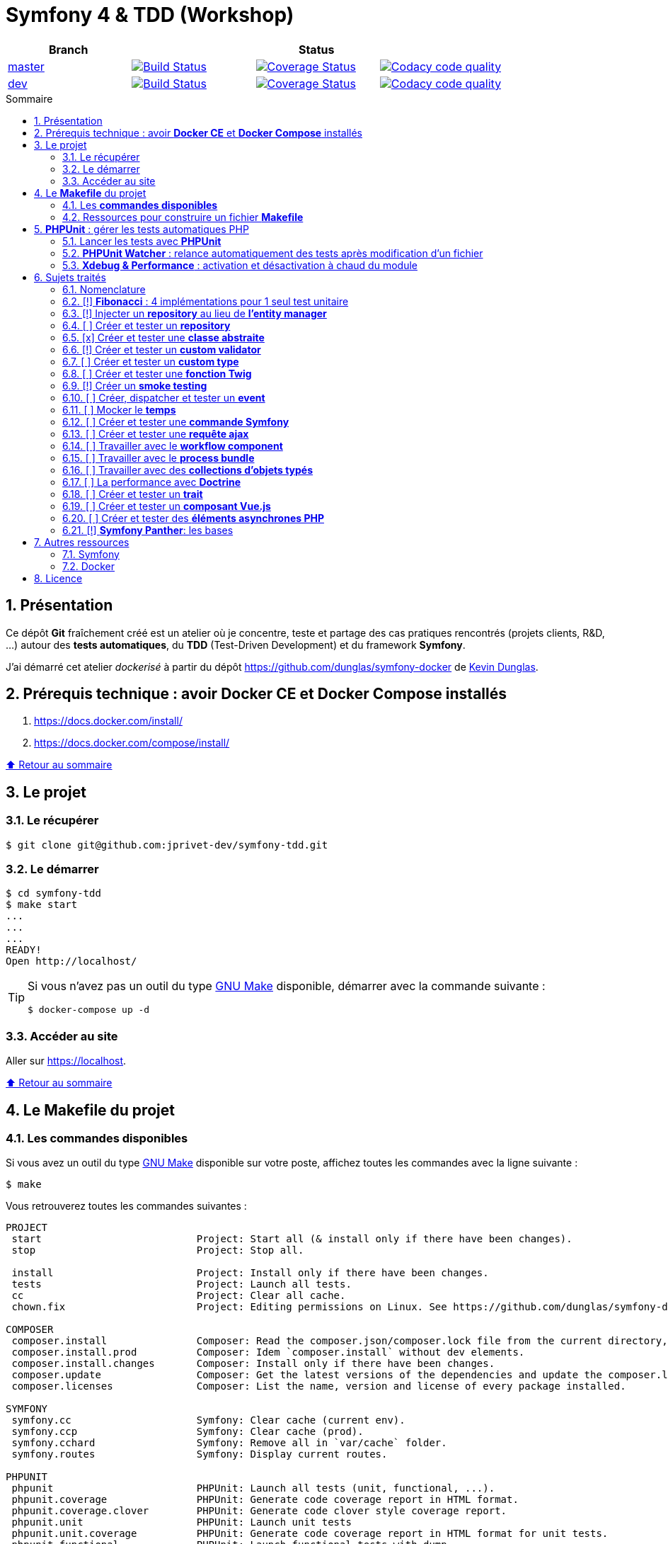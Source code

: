 // settings:

:toc: macro
:toc-title: Sommaire
:toclevels: 3
:numbered:

ifndef::env-github[:icons: font]
ifdef::env-github[]
:status:
:outfilesuffix: .adoc
:caution-caption: :fire:
:important-caption: :exclamation:
:note-caption: :paperclip:
:tip-caption: :bulb:
:warning-caption: :warning:
endif::[]

// variables:

:uri-org: https://github.com/jprivet-dev
:uri-repo: {uri-org}/symfony-tdd

:uri-rel-file-base: link:
:uri-rel-tree-base: link:
ifdef::env-site,env-yard[]
:uri-rel-file-base: {uri-repo}/blob/master/
:uri-rel-tree-base: {uri-repo}/tree/master/
endif::[]

:uri-license: {uri-rel-file-base}LICENSE

:BACK_TO_TOP_TARGET: top-target
:BACK_TO_TOP_LABEL: ⬆ Retour au sommaire
:BACK_TO_TOP: <<{BACK_TO_TOP_TARGET},{BACK_TO_TOP_LABEL}>>

[#{BACK_TO_TOP_TARGET}]
= Symfony 4 & TDD (Workshop)

|===
| Branch 3+| Status

| https://github.com/jprivet-dev/symfony-tdd[master]
| image:https://travis-ci.org/jprivet-dev/symfony-tdd.svg?branch=master["Build Status", link="https://travis-ci.org/jprivet-dev/symfony-tdd"]
| image:https://coveralls.io/repos/github/jprivet-dev/symfony-tdd/badge.svg?branch=master["Coverage Status", link="https://coveralls.io/github/jprivet-dev/symfony-tdd?branch=master"]
| image:https://api.codacy.com/project/badge/Grade/d83935eebccc4610870a0b52039914f3?branch=master["Codacy code quality", link="https://www.codacy.com/manual/jprivet-dev/symfony-tdd?utm_source=github.com&utm_medium=referral&utm_content=jprivet-dev/symfony-tdd&utm_campaign=Badge_Grade"]

| https://github.com/jprivet-dev/symfony-tdd/tree/dev[dev]
| image:https://travis-ci.org/jprivet-dev/symfony-tdd.svg?branch=dev["Build Status", link="https://travis-ci.org/jprivet-dev/symfony-tdd"]
| image:https://coveralls.io/repos/github/jprivet-dev/symfony-tdd/badge.svg?branch=dev["Coverage Status", link="https://coveralls.io/github/jprivet-dev/symfony-tdd?branch=dev"]
| image:https://api.codacy.com/project/badge/Grade/d83935eebccc4610870a0b52039914f3?branch=dev["Codacy code quality", link="https://www.codacy.com/manual/jprivet-dev/symfony-tdd?utm_source=github.com&utm_medium=referral&utm_content=jprivet-dev/symfony-tdd&utm_campaign=Badge_Grade"]
|===

toc::[]

== Présentation

Ce dépôt *Git*  fraîchement créé est un atelier où je concentre, teste et partage des cas pratiques rencontrés (projets clients, R&D, ...) autour des *tests automatiques*, du *TDD* (Test-Driven Development) et du framework *Symfony*.

J'ai démarré cet atelier _dockerisé_ à partir du dépôt https://github.com/dunglas/symfony-docker de  https://dunglas.fr/[Kevin Dunglas].

== Prérequis technique : avoir *Docker CE* et *Docker Compose* installés

. https://docs.docker.com/install/
. https://docs.docker.com/compose/install/

{BACK_TO_TOP}

== Le projet

=== Le récupérer

```sh
$ git clone git@github.com:jprivet-dev/symfony-tdd.git
```
=== Le démarrer

```sh
$ cd symfony-tdd
$ make start
...
...
...
READY!
Open http://localhost/
```

[TIP]
====
Si vous n'avez pas un outil du type https://www.gnu.org/software/make/[GNU Make] disponible, démarrer avec la commande  suivante :

```sh
$ docker-compose up -d
```
====

=== Accéder au site

Aller sur https://localhost.

{BACK_TO_TOP}

== Le *Makefile* du projet

=== Les *commandes disponibles*

Si vous avez un outil du type https://www.gnu.org/software/make/[GNU Make] disponible sur votre poste,
affichez toutes les commandes avec la ligne suivante :

```sh
$ make
```

Vous retrouverez toutes les commandes suivantes :

```
PROJECT
 start                          Project: Start all (& install only if there have been changes).
 stop                           Project: Stop all.

 install                        Project: Install only if there have been changes.
 tests                          Project: Launch all tests.
 cc                             Project: Clear all cache.
 chown.fix                      Project: Editing permissions on Linux. See https://github.com/dunglas/symfony-docker#editing-permissions-on-linux.

COMPOSER
 composer.install               Composer: Read the composer.json/composer.lock file from the current directory, resolve the dependencies, and install them into vendor.
 composer.install.prod          Composer: Idem `composer.install` without dev elements.
 composer.install.changes       Composer: Install only if there have been changes.
 composer.update                Composer: Get the latest versions of the dependencies and update the composer.lock file.
 composer.licenses              Composer: List the name, version and license of every package installed.

SYMFONY
 symfony.cc                     Symfony: Clear cache (current env).
 symfony.ccp                    Symfony: Clear cache (prod).
 symfony.cchard                 Symfony: Remove all in `var/cache` folder.
 symfony.routes                 Symfony: Display current routes.

PHPUNIT
 phpunit                        PHPUnit: Launch all tests (unit, functional, ...).
 phpunit.coverage               PHPUnit: Generate code coverage report in HTML format.
 phpunit.coverage.clover        PHPUnit: Generate code clover style coverage report.
 phpunit.unit                   PHPUnit: Launch unit tests
 phpunit.unit.coverage          PHPUnit: Generate code coverage report in HTML format for unit tests.
 phpunit.functional             PHPUnit: Launch functional tests with dump
 phpunit.functional.coverage    PHPUnit: Generate code coverage report in HTML format for functional tests.

 phpunit.watch                  PHPUnit Watcher: Rerun automatically tests whenever you change some code. @see https://github.com/spatie/phpunit-watcher.
 phpunit.watch.unit             PHPUnit Watcher: Rerun only unit tests.
 phpunit.watch.functional       PHPUnit Watcher: Rerun only functional tests.

 xdebug.on                      Xdebug: Enable the module.
 xdebug.off                     Xdebug: Disable the module.

QUALITY ASSURANCE - STATIC ANALYZERS
 qa.phpmetrics                  PHPMetrics: Provide tons of metric (Complexity / Volume / Object Oriented / Maintainability). @see http://www.phpmetrics.org.
 qa.codesniffer                 PHP_CodeSniffer: Tokenize PHP, JavaScript and CSS files and detect violations... @see https://github.com/squizlabs/PHP_CodeSniffer.
 qa.codesniffer.diff            PHP_CodeSniffer: Printing a diff report
 qa.codesniffer.fix             PHP_CodeSniffer: Fixing errors automatically
 qa.messdetector                PHP Mess Detector: Scan PHP source code and look for potential problems... @see http://phpmd.org/.
 qa.security.check              Symfony security: Check security of your dependencies. @see https://security.symfony.com/.

DATABASE
 db.wait                        Database: Wait database...
 db.bash                        Database: Bash access (mysql> ...)
 db.create                      Database: Drop & create

DOCKER
 docker.start                   Docker: Build, (re)create, start, and attache to containers for a service (detached mode). @see https://docs.docker.com/compose/reference/up/.
 docker.start.one               Docker: Stop all projects running containers & Start current project.
 docker.build                   Docker: Same `docker.start` command + build images before starting containers (detached mode). @see https://docs.docker.com/compose/reference/up/.
 docker.stop                    Docker: Stop running containers without removing them. @see https://docs.docker.com/compose/reference/stop/.
 docker.stop.all                Docker: Stop all projects running containers without removing them. @see https://docs.docker.com/compose/reference/stop/.
 docker.down                    Docker: Stop containers and remove containers, networks, volumes, and images created by up. @see https://docs.docker.com/compose/reference/down/.
 docker.remove                  Docker: Removes stopped service containers. @see https://docs.docker.com/compose/reference/rm/.
 docker.remove.all              Docker: Removes all stopped service containers. @see https://docs.docker.com/compose/reference/rm/.
 docker.list                    Docker: List containers. @see https://docs.docker.com/engine/reference/commandline/ps/.
 docker.list.stopped            Docker: List all stopped containers.

 docker.env                     Docker: Show environment variables.
 docker.ip                      Docker: Get ip Gateway.
 docker.ip.all                  Docker: List all containers ip.
 docker.images                  Docker: List images. @see https://docs.docker.com/engine/reference/commandline/images/.
 docker.networks                Docker: list networks. @see https://docs.docker.com/engine/reference/commandline/network/.
 docker.logs                    Docker: Show logs.

 docker.app.sh                  Docker: app sh access.
 docker.db.bash                 Docker: db bash access (`db.bash` alias).
```
{BACK_TO_TOP}

=== Ressources pour construire un fichier *Makefile*

. https://blog.theodo.fr/2018/05/why-you-need-a-makefile-on-your-project/
. https://github.com/mykiwi/symfony-bootstrapped/blob/master/Makefile
. https://github.com/Elao/symfony-standard/blob/master/Makefile
. https://github.com/Elao/tricot/blob/master/Makefile
. https://github.com/cleverage/eav-manager-starter-kit/blob/master/Makefile

{BACK_TO_TOP}

== *PHPUnit* : gérer les tests automatiques PHP

=== Lancer les tests avec *PHPUnit*

Le projet utilise le *PHPUnit Bridge* de *Symfony* (https://symfony.com/doc/current/testing.html).

Lancez tous les tests avec la commande suivante :

```sh
$ make phpunit
...
...
...
Testing
................................                                  32 / 32 (100%)

Time: 483 ms, Memory: 30.00 MB

OK (32 tests, 74 assertions)

```

[TIP]
====
Si vous n'avez pas un outil du type https://www.gnu.org/software/make/[GNU Make] disponible, lancer les tests avec la commande  suivante :

```sh
$ docker-compose exec app ./vendor/bin/simple-phpunit
```
====

{BACK_TO_TOP}

=== *PHPUnit Watcher* : relance automatiquement des tests après modification d'un fichier

Le projet utilise *PHPUnit Watcher* (https://github.com/spatie/phpunit-watcher) que vous pouvez lancer avec la commande suivante :

```sh
$ make phpunit.watch
```

[TIP]
====
Si vous n'avez pas un outil du type https://www.gnu.org/software/make/[GNU Make] disponible, lancer le watcher avec la commande  suivante :

```sh
$ docker-compose exec app ./vendor/bin/phpunit-watcher watch
```
====

{BACK_TO_TOP}

=== *Xdebug & Performance* : activation et désactivation à chaud du module

WARNING: *Xdebug* est nécessaire pour générer la couverture de code, mais *augmente considérablement (x10)* le temps d'exécution des tests.

Exécution *avec Xdebug* => *1.52 secondes* :

```sh
$ docker-compose exec app ./vendor/bin/simple-phpunit
stty: standard input
PHPUnit 8.4.1 by Sebastian Bergmann and contributors.

Testing
................................                                  32 / 32 (100%)

Time: 1.52 seconds, Memory: 24.00 MB

OK (32 tests, 74 assertions)
```

Exécution *sans Xdebug* => *153 ms* :

```sh
$ docker-compose exec app ./vendor/bin/simple-phpunit
stty: standard input
PHPUnit 8.4.1 by Sebastian Bergmann and contributors.

Error:         No code coverage driver is available

Testing
................................                                  32 / 32 (100%)

Time: 153 ms, Memory: 18.00 MB

OK (32 tests, 74 assertions)
```

[TIP]
====
*Xdebug* peut être activé et désactivé à chaud avec les commandes suivantes :

```sh
$ make xdebug.on
$ make xdebug.off
```
====

*Xdebug* est automatiquement désactivé pour les tests qui ne nécessitent pas de couverture de code et réactivé dans le cas contraire.

Exemple de commandes avec *Xdebug désactivé automatiquement* :

```sh
$ make phpunit
$ make phpunit.unit
$ make phpunit.functional
$ make phpunit.watch
...
```
Exemple de commandes *avec Xdebug activé automatiquement* :

```sh
$ make phpunit.coverage
$ make phpunit.coverage.clover
$ make phpunit.unit.coverage
$ make phpunit.functional.coverage
...
```

{BACK_TO_TOP}

== Sujets traités

=== Nomenclature

. *[ ]* A faire
. *[!]* En cours
. *[x]* Fait

{BACK_TO_TOP}

=== [!] *Fibonacci* : 4 implémentations pour 1 seul test unitaire

Principe::

Le principe est de montrer que *4 implémentations différentes* d'une même fonctionnalité peuvent passer
correctement le *même test unitaire*.
+
Ce premier cas simple permet d'illustrer ce que permettent les tests automatiques : *garantir le code*.
+
Selon le développeur en charge de l'implémentation, de ses facilités, du temps qu'il lui ait imparti,
des informations auxquelles il a accès...
ce dernier peut garantir au client que son implémentation *répond bien aux besoins dans le scope testé*,
et que la fonctionnalité *réagit bien dans les cas limites retenus*.

Ressoures::

. https://rosettacode.org/wiki/Fibonacci_sequence#PHP
. https://en.wikibooks.org/wiki/Algorithm_Implementation/Mathematics/Fibonacci_Number_Program#PHP
. https://en.wikipedia.org/wiki/Fibonacci_number
. http://www.codecodex.com/wiki/Calculate_the_Fibonacci_sequence#PHP

Fichiers d'exemples::

. {uri-rel-file-base}src/Util/Fibonacci01Util.php[]
. {uri-rel-file-base}src/Util/Fibonacci02Util.php[]
. {uri-rel-file-base}src/Util/Fibonacci03Util.php[]
. {uri-rel-file-base}src/Util/Fibonacci04Util.php[]
. {uri-rel-file-base}tests/Unit/Util/FibonacciUtilTest.php[]

{BACK_TO_TOP}

=== [!] Injecter un *repository* au lieu de *l'entity manager*

Principe::

Au lieu d'injecter dans un premier temps *l'entity manager* pour récupérer dans un deuxième temps les *repositories* dont nous avons besoin,
nous pouvons injecter directement les *repositories* concernés.

Ressources::

. https://matthiasnoback.nl/2014/05/inject-a-repository-instead-of-an-entity-manager/

Fichiers d'exemples::

. {uri-rel-file-base}src/Repository/AbstractRepository.php[]
. {uri-rel-file-base}tests/Unit/Repository/AbstractRepositoryTest.php[]

{BACK_TO_TOP}

=== [ ] Créer et tester un *repository*

{BACK_TO_TOP}

=== [x] Créer et tester une *classe abstraite*

Principe::

Le principe est de pouvoir tester unitairement les *méthodes concrètes* d'une classe abstraite.

Ressources::

. https://phpunit.readthedocs.io/en/8.4/test-doubles.html#mocking-traits-and-abstract-classes
. https://mnapoli.fr/anonymous-classes-in-tests/

Fichiers d'exemples::

. {uri-rel-file-base}src/Util/Example/AbstractClassExample.php[]
. {uri-rel-file-base}tests/Unit/Util/Example/AbstractClassExampleTest.php[]

{BACK_TO_TOP}

=== [!] Créer et tester un *custom validator*

Principe::

Le principe est de gérer et de tester facilement *tous les cas limites* auxquels pourrait-être
exposé notre *custom validator*.

Ressources::

. https://symfony.com/doc/current/validation/custom_constraint.html
. https://github.com/symfony/validator/blob/master/Test/ConstraintValidatorTestCase.php
. https://github.com/symfony/validator/blob/master/Tests/Constraints/EmailValidatorTest.php

Fichiers d'exemples::

. {uri-rel-file-base}src/Validator/Constraints/Reference.php[]
. {uri-rel-file-base}src/Validator/Constraints/ReferenceValidator.php[]
. {uri-rel-file-base}tests/Unit/Validator/Constraints/ReferenceValidatorTest.php[]

{BACK_TO_TOP}

=== [ ] Créer et tester un *custom type*

{BACK_TO_TOP}

=== [ ] Créer et tester une *fonction Twig*

{BACK_TO_TOP}

=== [!] Créer un *smoke testing*

Principe::

Le principe de ce premier niveau de test fonctionnel est *d'appeler chaque page* de l'application
pour vérifier *qu'aucune d'entre elles ne retournent d'erreur*.

Ressources::

. https://symfony.com/doc/current/best_practices.html

Fichiers d'exemples::

. {uri-rel-file-base}tests/Functional/SmokeTest.php

{BACK_TO_TOP}

=== [ ] Créer, dispatcher et tester un *event*

{BACK_TO_TOP}

=== [ ] Mocker le *temps*

{BACK_TO_TOP}

=== [ ] Créer et tester une *commande Symfony*

{BACK_TO_TOP}

=== [ ] Créer et tester une *requête ajax*

{BACK_TO_TOP}

=== [ ] Travailler avec le *workflow component*

{BACK_TO_TOP}

=== [ ] Travailler avec le *process bundle*

{BACK_TO_TOP}

=== [ ] Travailler avec des *collections d'objets typés*

{BACK_TO_TOP}

=== [ ] La performance avec *Doctrine*

{BACK_TO_TOP}

=== [ ] Créer et tester un *trait*

{BACK_TO_TOP}

=== [ ] Créer et tester un *composant Vue.js*

{BACK_TO_TOP}

=== [ ] Créer et tester des *éléments asynchrones PHP*

{BACK_TO_TOP}

=== [!] *Symfony Panther*: les bases

Principe::

L'idée est d'intégrer et d'étendre les codes en exemple sur la page
https://symfony.com/blog/introducing-symfony-panther-a-browser-testing-and-web-scrapping-library-for-php[Symfony Panther: a Browser Testing and Web Scrapping Library for PHP]

Ressources::

. https://symfony.com/blog/introducing-symfony-panther-a-browser-testing-and-web-scrapping-library-for-php
. https://github.com/symfony/panther

Fichiers d'exemples::

. {uri-rel-file-base}src/Controller/NewsController.php
. {uri-rel-file-base}tests/Functional/NewsControllerTest.php

Autres informations::

[TIP]
====
*Docker* : Bien intégrer le binaire `chromedriver` avec une image `alpine`. Voir :

. https://github.com/symfony/panther#docker-integration
====

[WARNING]
====
*Panther* ne permet pas de générer une *couverture de code* pour le moment. Voir :

. https://github.com/symfony/panther/issues/8
. https://github.com/jprivet-dev/symfony-tdd/issues/2
====

{BACK_TO_TOP}

== Autres ressources

=== Symfony

* https://symfony.com/doc/current/best_practices.html#infrastructure-related-configuration
* https://github.com/symfony/demo
* http://fabien.potencier.org/symfony4-best-practices.html

=== Docker

* https://gist.github.com/bastman/5b57ddb3c11942094f8d0a97d461b430

{BACK_TO_TOP}

== Licence

`symfony-tdd` est publié sous {uri-license}[LICENSE] *MIT*.

{BACK_TO_TOP}
